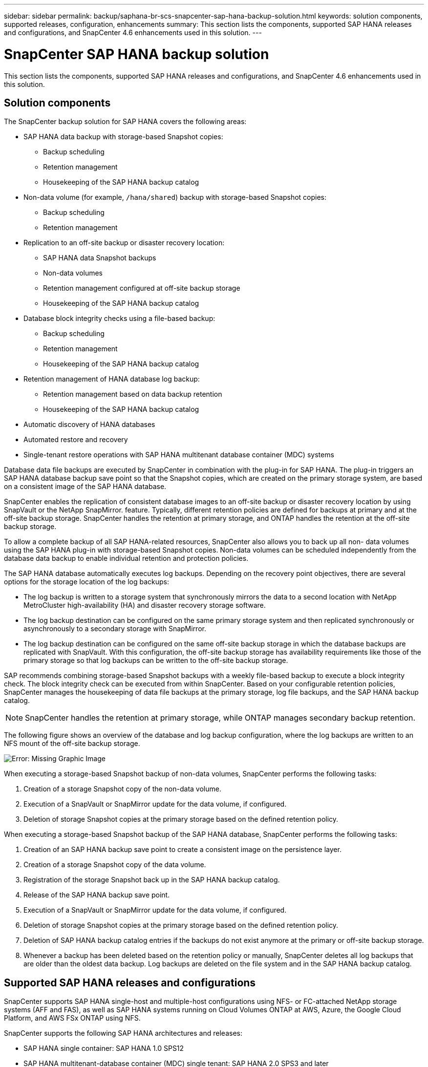 ---
sidebar: sidebar
permalink: backup/saphana-br-scs-snapcenter-sap-hana-backup-solution.html
keywords: solution components, supported releases, configuration, enhancements
summary: This section lists the components, supported SAP HANA releases and configurations, and SnapCenter 4.6 enhancements used in this solution.
---

= SnapCenter SAP HANA backup solution
:hardbreaks:
:nofooter:
:icons: font
:linkattrs:
:imagesdir: ./../media/

//
// This file was created with NDAC Version 2.0 (August 17, 2020)
//
// 2022-02-15 15:58:30.758659
//

[.lead]
This section lists the components, supported SAP HANA releases and configurations, and SnapCenter 4.6 enhancements used in this solution.

== Solution components

The SnapCenter backup solution for SAP HANA covers the following areas:

* SAP HANA data backup with storage-based Snapshot copies:
** Backup scheduling
** Retention management
** Housekeeping of the SAP HANA backup catalog
* Non-data volume (for example, `/hana/shared`) backup with storage-based Snapshot copies:
** Backup scheduling
** Retention management
* Replication to an off-site backup or disaster recovery location:
** SAP HANA data Snapshot backups
** Non-data volumes
** Retention management configured at off-site backup storage
** Housekeeping of the SAP HANA backup catalog
* Database block integrity checks using a file-based backup:
** Backup scheduling
** Retention management
** Housekeeping of the SAP HANA backup catalog
* Retention management of HANA database log backup:
** Retention management based on data backup retention
** Housekeeping of the SAP HANA backup catalog
* Automatic discovery of HANA databases
* Automated restore and recovery
* Single-tenant restore operations with SAP HANA multitenant database container (MDC) systems

Database data file backups are executed by SnapCenter in combination with the plug-in for SAP HANA. The plug-in triggers an SAP HANA database backup save point so that the Snapshot copies, which are created on the primary storage system, are based on a consistent image of the SAP HANA database.

SnapCenter enables the replication of consistent database images to an off-site backup or disaster recovery location by using SnapVault or the NetApp SnapMirror. feature. Typically, different retention policies are defined for backups at primary and at the off-site backup storage. SnapCenter handles the retention at primary storage, and ONTAP handles the retention at the off-site backup storage.

To allow a complete backup of all SAP HANA-related resources, SnapCenter also allows you to back up all non- data volumes using the SAP HANA plug-in with storage-based Snapshot copies. Non-data volumes can be scheduled independently from the database data backup to enable individual retention and protection policies.

The SAP HANA database automatically executes log backups. Depending on the recovery point objectives, there are several options for the storage location of the log backups:

* The log backup is written to a storage system that synchronously mirrors the data to a second location with NetApp MetroCluster high-availability (HA) and disaster recovery storage software.
* The log backup destination can be configured on the same primary storage system and then replicated synchronously or asynchronously to a secondary storage with SnapMirror.
* The log backup destination can be configured on the same off-site backup storage in which the database backups are replicated with SnapVault. With this configuration, the off-site backup storage has availability requirements like those of the primary storage so that log backups can be written to the off-site backup storage.

SAP recommends combining storage-based Snapshot backups with a weekly file-based backup to execute a block integrity check. The block integrity check can be executed from within SnapCenter. Based on your configurable retention policies, SnapCenter manages the housekeeping of data file backups at the primary storage, log file backups, and the SAP HANA backup catalog.

[NOTE]
SnapCenter handles the retention at primary storage, while ONTAP manages secondary backup retention.

The following figure shows an overview of the database and log backup configuration, where the log backups are written to an NFS mount of the off-site backup storage.

image:saphana-br-scs-image7.png[Error: Missing Graphic Image]

When executing a storage-based Snapshot backup of non-data volumes, SnapCenter performs the following tasks:

. Creation of a storage Snapshot copy of the non-data volume.
. Execution of a SnapVault or SnapMirror update for the data volume, if configured.
. Deletion of storage Snapshot copies at the primary storage based on the defined retention policy.

When executing a storage-based Snapshot backup of the SAP HANA database, SnapCenter performs the following tasks:

. Creation of an SAP HANA backup save point to create a consistent image on the persistence layer.
. Creation of a storage Snapshot copy of the data volume.
. Registration of the storage Snapshot back up in the SAP HANA backup catalog.
. Release of the SAP HANA backup save point.
. Execution of a SnapVault or SnapMirror update for the data volume, if configured.
. Deletion of storage Snapshot copies at the primary storage based on the defined retention policy.
. Deletion of SAP HANA backup catalog entries if the backups do not exist anymore at the primary or off-site backup storage.
. Whenever a backup has been deleted based on the retention policy or manually, SnapCenter deletes all log backups that are older than the oldest data backup. Log backups are deleted on the file system and in the SAP HANA backup catalog.

== Supported SAP HANA releases and configurations

SnapCenter supports SAP HANA single-host and multiple-host configurations using NFS- or FC-attached NetApp storage systems (AFF and FAS), as well as SAP HANA systems running on Cloud Volumes ONTAP at AWS, Azure, the Google Cloud Platform, and AWS FSx ONTAP using NFS.

SnapCenter supports the following SAP HANA architectures and releases:

* SAP HANA single container: SAP HANA 1.0 SPS12
* SAP HANA multitenant-database container (MDC) single tenant: SAP HANA 2.0 SPS3 and later
* SAP HANA multitenant-database container (MDC) multiple tenants: SAP HANA 2.0 SPS4 and later

== SnapCenter 4.6 enhancements

Starting with version 4.6, SnapCenter supports auto-discovery of HANA systems configured in a HANA System Replication relationship. Each host is configured using its physical IP address (host name) and its individual data volume on the storage layer. The two SnapCenter resources are combined in a resource group, SnapCenter automatically identifies which host is primary or secondary, and it then executes the required backup operations accordingly. Retention management for Snapshot and file-based backups created with SnapCenter is performed across both hosts to ensure that old backups are also deleted at the current secondary host. The following figure shows a high-level overview. A detailed description of the configuration and operation of HANA System Replication-enabled HANA systems in SnapCenter can be found in https://www.netapp.com/us/media/tr-4719.pdf[TR-4719 SAP HANA System Replication, Backup and Recovery with SnapCenter^].

image:saphana-br-scs-image8.png[Error: Missing Graphic Image]


